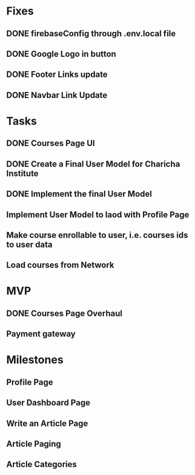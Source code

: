 * Fixes
** DONE firebaseConfig through .env.local file
** DONE Google Logo in button
** DONE Footer Links update
** DONE Navbar Link Update

* Tasks
** DONE Courses Page UI
** DONE Create a Final User Model for Charicha Institute
** DONE Implement the final User Model
** Implement User Model to laod with Profile Page
** Make course enrollable to user, i.e. courses ids to user data
** Load courses from Network

* MVP
** DONE Courses Page Overhaul
** Payment gateway

* Milestones
** Profile Page
** User Dashboard Page   
** Write an Article Page
** Article Paging   
** Article Categories


